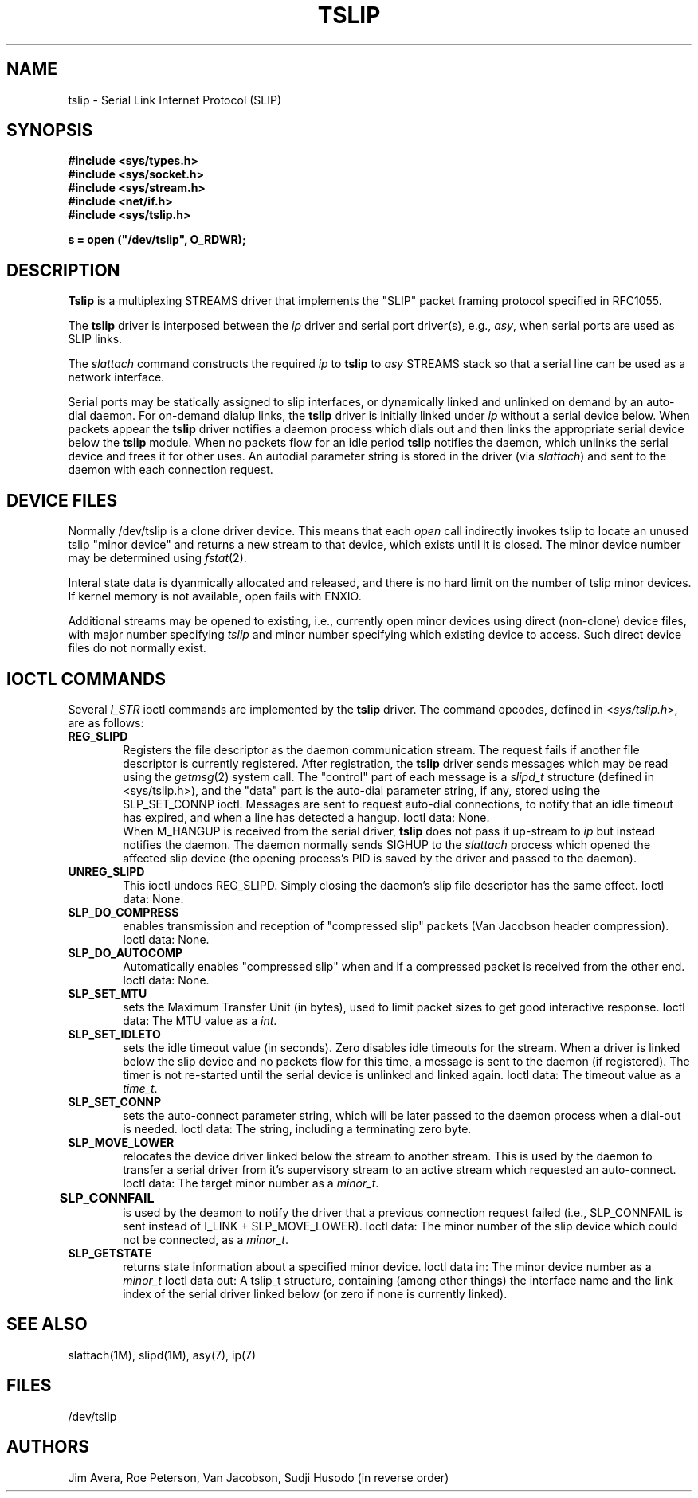 .\" @(#)tslip.7	1.4 (13 Oct 1993)
.\"..........................................................................
.\" Copyright 1993, Jim Avera.  All Rights Reserved.
.\" 
.\" This file contains new material owned by the above copyright holder, and
.\" may also contain portions derived from existing works used by permission.
.\"
.\" You are prohibited from copying, distributing, modifying, or using this
.\" file (or the portions owned by the above copyright holder) except as 
.\" described in the file "COPYRIGHT" which accompanies this program.
.\"..........................................................................
.\"
.\"             Copyright 1991, Intel Corporation
.\"                   All rights reserved.
.\"
.\" Permission to use, copy, modify, and distribute this software and
.\" its documentation for any purpose and without fee is hereby granted,
.\" provided that the above copyright notice appear in all copies and
.\" that both the copyright notice appear in all copies and that both
.\" the copyright notice and this permission notice appear in
.\" supporting documentation, and that the name of Intel Corporation
.\" not be used in advertising or publicity pertaining to distribution
.\" of the software without specific, written prior permission.
.\" 
.\" COMPANY AND/OR INTEL DISCLAIM ALL WARRANTIES WITH REGARD TO
.\" THIS SOFTWARE, INCLUDING ALL IMPLIED WARRANTIES OF
.\" MERCHANTIBILITY AND FITNESS FOR A PARTICULAR PURPOSE. IN NO
.\" EVENT SHALL COMPANY NOR INTEL BE LIABLE FOR ANY SPECIAL,
.\" INDIRECT OR CONSEQUENTIAL DAMAGES OR ANY DAMAGES WHATSOEVER
.\" RESULTING FROM LOSS OF USE, DATA OR PROFITS, WHETHER IN AN
.\" ACTION OF CONTRACT, NEGLIGENCE OR OTHER TORTIOUS ACTION,
.\" ARISING OUT OF OR IN CONNECTION WITH THE USE OR PERFORMANCE
.\" OF THIS SOFTWARE.
.\" 
.TH TSLIP 7  "Network Drivers"
.SH NAME
tslip \- Serial Link Internet Protocol (SLIP)
.SH SYNOPSIS
.nf
.ft B
#include <sys/types.h>
#include <sys/socket.h>
#include <sys/stream.h>
#include <net/if.h>
#include <sys/tslip.h>

s = open ("/dev/tslip", O_RDWR);
.ft R
.fi
.SH DESCRIPTION
.PP
\fBTslip\fP is a multiplexing STREAMS driver that implements the "SLIP"
packet framing protocol specified in RFC1055.
.PP
The \fBtslip\fP driver is interposed between
the \fIip\fP driver and serial port driver(s), e.g., \fIasy\fP, when
serial ports are used as SLIP links.
.PP
The \fIslattach\fP command constructs the required \fIip\fP 
to \fBtslip\fP to
\fIasy\fP STREAMS stack so that a serial line can be used 
as a network interface.
.PP
Serial ports may be statically assigned to slip interfaces, or dynamically
linked and unlinked on demand by an auto-dial daemon.  For on-demand dialup
links, the \fBtslip\fP driver is initially linked under \fIip\fP 
without a serial device below.
When packets appear the \fBtslip\fP driver notifies a 
daemon process which dials out and then links the appropriate serial device 
below the \fBtslip\fP module.
When no packets flow for an idle period \fBtslip\fP notifies the 
daemon, which unlinks the serial device and frees it for other uses.
An autodial parameter string is stored in the driver (via \fIslattach\fP) and
sent to the daemon with each connection request.
.SH "DEVICE FILES"
.PP
Normally /dev/tslip is a clone driver device.
This means that each \fIopen\fP call indirectly invokes tslip to
locate an unused tslip "minor device" and returns a new stream to 
that device, which exists until it is closed.  The minor device number
may be determined using \f2fstat\fP(2).
.PP
Interal state data is dyanmically allocated and released, and
there is no hard limit on the number of tslip minor devices.  
If kernel memory is not available, open fails with ENXIO.
.PP
Additional streams may be opened to existing, i.e., currently open minor
devices using direct (non-clone) device files, with major number
specifying \fItslip\fP and minor number specifying which existing
device to access.  Such direct device files do not normally exist.
.SH "IOCTL COMMANDS"
.PP
Several \fII_STR\fP ioctl commands are implemented by the \fBtslip\fP
driver.  The command opcodes, defined in <\fIsys/tslip.h\fP>,
are as follows:
.PP
.TP 6
.B REG_SLIPD
Registers the file descriptor as the daemon communication stream.
The request fails if another file descriptor is currently registered.
After registration, the \fBtslip\fP driver sends messages
which may be read using the \fIgetmsg\fP(2) system call.  The "control" 
part of each message is a \fIslipd_t\fP structure (defined
in <sys/tslip.h>), and the "data" part is the auto-dial parameter
string, if any, stored using the SLP_SET_CONNP ioctl.
Messages are sent to request
auto-dial connections, to notify that an idle timeout has expired, and
when a line has detected a hangup.  Ioctl data: None.
.sp 0.5v
When M_HANGUP is received from the serial driver, \fBtslip\fP does not
pass it up-stream to \fIip\fP but instead notifies the daemon.
The daemon normally sends SIGHUP to the \fIslattach\fP process which opened 
the affected slip device
(the opening process's PID is saved by the driver and passed to the daemon).
.TP 6
.B UNREG_SLIPD
This ioctl undoes REG_SLIPD.  Simply closing the daemon's slip file descriptor
has the same effect.  Ioctl data: None.
.TP 6
.B SLP_DO_COMPRESS
enables transmission and reception of "compressed slip" packets 
(Van Jacobson header compression).  Ioctl data: None.
.TP 6
.B SLP_DO_AUTOCOMP
Automatically enables "compressed slip" when and if a compressed packet 
is received from the other end.  Ioctl data: None.
.TP 6
.B SLP_SET_MTU
sets the Maximum Transfer Unit (in bytes),
used to limit packet sizes to get good interactive response.  
Ioctl data: The MTU value as a \fIint\fP.
.TP 6
.B SLP_SET_IDLETO
sets the idle timeout value (in seconds).  Zero disables idle timeouts
for the stream.
When a driver is linked below the slip device and no packets flow for
this time, a message is sent to the daemon (if registered).  The timer
is not re-started until the serial device is unlinked and linked again.
Ioctl data: The timeout value as a \fItime_t\fP.
.TP 6
.B SLP_SET_CONNP
sets the auto-connect parameter string, which will be later passed to
the daemon process when a dial-out is needed.
Ioctl data: The string, including a terminating zero byte.
.TP 6
.B SLP_MOVE_LOWER
relocates the device driver linked below the stream to another stream.
This is used by the daemon to transfer a serial driver from it's supervisory
stream to an active stream which requested an auto-connect.
Ioctl data: The target minor number as a \fIminor_t\fP.
.TP 6
.B SLP_CONNFAIL	
is used by the deamon to notify the driver that a previous connection 
request failed (i.e., SLP_CONNFAIL is sent instead of I_LINK + SLP_MOVE_LOWER).
Ioctl data: The minor number of the slip device
which could not be connected, as a \fIminor_t\fP.
.TP 6
.B SLP_GETSTATE
returns state information about a specified minor device.
Ioctl data in: The minor device number as a \fIminor_t\fP
Ioctl data out: A tslip_t structure, containing (among other things)
the interface name and the link index of the serial driver linked
below (or zero if none is currently linked).
.SH SEE ALSO
slattach(1M), slipd(1M), asy(7), ip(7)
.SH FILES
/dev/tslip
.SH AUTHORS
Jim Avera, Roe Peterson, Van Jacobson, Sudji Husodo (in reverse order)
